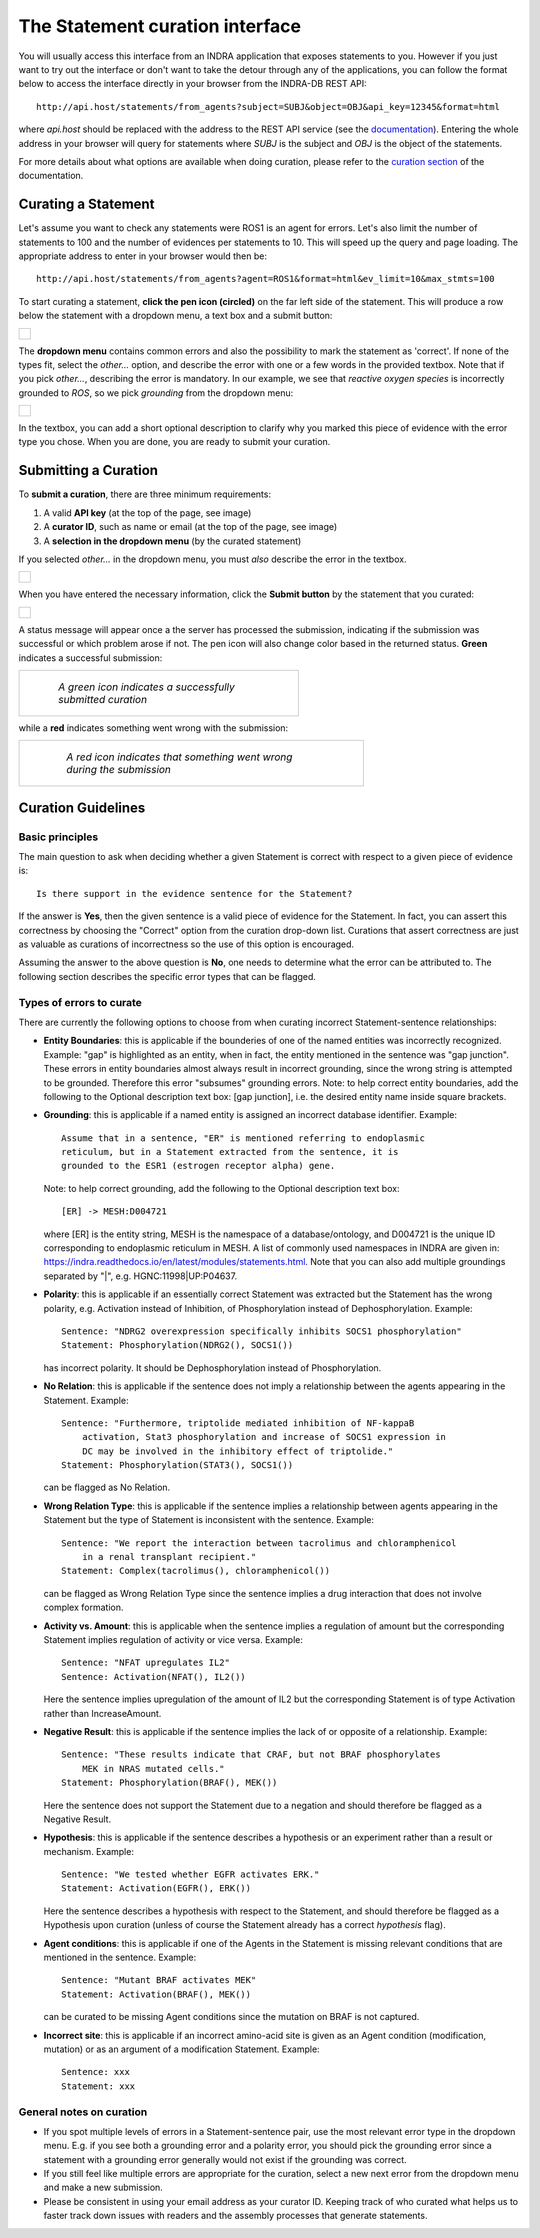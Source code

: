 The Statement curation interface
================================

You will usually access this interface from an INDRA application that
exposes statements to you. However if you just want to try out the interface
or don't want to take the detour through any of the applications, you can
follow the format below to access the interface directly in your browser from
the INDRA-DB REST API::

    http://api.host/statements/from_agents?subject=SUBJ&object=OBJ&api_key=12345&format=html

where *api.host* should be replaced with the address to the REST API service
(see the `documentation
<https://github.com/indralab/indra_db/blob/master/rest_api/README.md>`_).
Entering the whole address in your browser will query for statements where
*SUBJ* is the subject and *OBJ* is the object of the statements.

For more details about what options are available when doing curation, please
refer to the `curation section
<https://github.com/indralab/indra_db/blob/master/rest_api/README.md#curation>`_
of the documentation.

Curating a Statement
--------------------
Let's assume you want to check any statements were ROS1 is an agent for
errors. Let's also limit the number of statements to 100 and the number of
evidences per statements to 10. This will speed up the query and page loading.
The appropriate address to enter in your browser would then be::

    http://api.host/statements/from_agents?agent=ROS1&format=html&ev_limit=10&max_stmts=100

To start curating a statement, **click the pen icon (circled)** on the far left
side of the statement. This will produce a row below the statement with a
dropdown menu, a text box and a submit button:

+-----------------------------------------------------+
| .. figure:: images/curation_row_created_circled.png |
|   :align: center                                    |
|   :figwidth: 75 %                                   |
+-----------------------------------------------------+

The **dropdown menu** contains common errors and also the possibility to mark
the statement as 'correct'. If none of the types fit, select the *other...*
option, and describe the error with one or a few words in the provided
textbox. Note that if you pick *other...*, describing the error is mandatory.
In our example, we see that *reactive oxygen species* is incorrectly grounded
to *ROS*, so we pick *grounding* from the dropdown menu:

+------------------------------------------------------+
| .. figure:: images/curation_select_error_circled.png |
|    :align: center                                    |
|    :figwidth: 75 %                                   |
+------------------------------------------------------+

In the textbox, you can add a short optional description to clarify why you
marked this piece of evidence with the error type you chose. When you are
done, you are ready to submit your curation.

Submitting a Curation
---------------------
To **submit a curation**, there are three minimum requirements:

1) A valid **API key** (at the top of the page, see image)
2) A **curator ID**, such as name or email (at the top of the page, see image)
3) A **selection in the dropdown menu** (by the curated statement)

If you selected *other...* in the dropdown menu, you must *also* describe the
error in the textbox.

+-----------------------------------------+
| .. figure:: images/apikey_curatorID.png |
|   :align: center                        |
|   :figwidth: 75 %                       |
+-----------------------------------------+

When you have entered the necessary information, click the **Submit button** by
the statement that you curated:

+------------------------------------------------+
| .. figure:: images/curation_submit_circled.png |
|   :align: center                               |
|   :figwidth: 75 %                              |
+------------------------------------------------+

A status message will appear once a the server has processed the submission,
indicating if the submission was successful or which problem arose if not.
The pen icon will also change color based in the returned status. **Green**
indicates a successful submission:

+--------------------------------------------------------------+
| .. figure:: images/curation_submitted_successfully.png       |
|   :align: center                                             |
|   :figwidth: 75 %                                            |
|                                                              |
|   *A green icon indicates a successfully submitted curation* |
+--------------------------------------------------------------+

while a **red** indicates something went wrong with the submission:

+--------------------------------------------------------------------------+
| .. figure:: images/bad_submission.png                                    |
|   :align: center                                                         |
|   :figwidth: 75 %                                                        |
|                                                                          |
|   *A red icon indicates that something went wrong during the submission* |
+--------------------------------------------------------------------------+

Curation Guidelines
-------------------
Basic principles
~~~~~~~~~~~~~~~~
The main question to ask when deciding whether a given Statement is correct
with respect to a given piece of evidence is::

    Is there support in the evidence sentence for the Statement?

If the answer is **Yes**, then the given sentence
is a valid piece of evidence for the Statement. In fact, you can assert this
correctness by choosing the "Correct" option from the curation drop-down list.
Curations that assert correctness are just as valuable as curations of
incorrectness so the use of this option is encouraged.

Assuming the answer to the above question is **No**, one needs to determine
what the error can be attributed to. The following section describes the
specific error types that can be flagged.

Types of errors to curate
~~~~~~~~~~~~~~~~~~~~~~~~~
There are currently the following options to choose from when curating
incorrect Statement-sentence relationships:

* **Entity Boundaries**: this is applicable if the bounderies of one of the named
  entities was incorrectly recognized. Example: "gap" is highlighted as an
  entity, when in fact, the entity mentioned in the sentence was
  "gap junction". These errors in entity boundaries almost always result in
  incorrect grounding, since the wrong string is attempted to be grounded.
  Therefore this error "subsumes" grounding errors.
  Note: to help correct entity boundaries, add the following to the
  Optional description text box: [gap junction], i.e. the desired entity
  name inside square brackets.
* **Grounding**: this is applicable if a named entity is assigned an incorrect
  database identifier. Example::

    Assume that in a sentence, "ER" is mentioned referring to endoplasmic
    reticulum, but in a Statement extracted from the sentence, it is
    grounded to the ESR1 (estrogen receptor alpha) gene.

  Note: to help correct grounding, add the following to the Optional
  description text box::

    [ER] -> MESH:D004721

  where [ER] is the entity string,
  MESH is the namespace of a database/ontology, and D004721 is the unique ID
  corresponding to endoplasmic reticulum in MESH.
  A list of commonly used namespaces in INDRA are given in:
  https://indra.readthedocs.io/en/latest/modules/statements.html.
  Note that you can also add multiple groundings separated by "|", e.g.
  HGNC:11998|UP:P04637.

* **Polarity**: this is applicable if an essentially correct Statement was
  extracted but the Statement has the wrong polarity, e.g. Activation
  instead of Inhibition, of Phosphorylation instead of Dephosphorylation.
  Example::

    Sentence: "NDRG2 overexpression specifically inhibits SOCS1 phosphorylation"
    Statement: Phosphorylation(NDRG2(), SOCS1())

  has incorrect polarity. It should be Dephosphorylation instead of
  Phosphorylation.

* **No Relation**: this is applicable if the sentence does not imply a
  relationship between the agents appearing in the Statement. Example::

    Sentence: "Furthermore, triptolide mediated inhibition of NF-kappaB
        activation, Stat3 phosphorylation and increase of SOCS1 expression in
        DC may be involved in the inhibitory effect of triptolide."
    Statement: Phosphorylation(STAT3(), SOCS1())

  can be flagged as No Relation.

* **Wrong Relation Type**: this is applicable if the sentence implies a
  relationship between agents appearing in the Statement but the type of
  Statement is inconsistent with the sentence. Example::

    Sentence: "We report the interaction between tacrolimus and chloramphenicol
        in a renal transplant recipient."
    Statement: Complex(tacrolimus(), chloramphenicol())

  can be flagged as Wrong Relation Type since the sentence implies a drug
  interaction that does not involve complex formation.

* **Activity vs. Amount**: this is applicable when the sentence implies a
  regulation of amount but the corresponding Statement implies regulation
  of activity or vice versa. Example::

    Sentence: "NFAT upregulates IL2"
    Sentence: Activation(NFAT(), IL2())

  Here the sentence implies upregulation of the amount of IL2 but the
  corresponding Statement is of type Activation rather than IncreaseAmount.

* **Negative Result**: this is applicable if the sentence implies the lack of
  or opposite of a relationship. Example::

    Sentence: "These results indicate that CRAF, but not BRAF phosphorylates
        MEK in NRAS mutated cells."
    Statement: Phosphorylation(BRAF(), MEK())

  Here the sentence does not support the Statement due to a negation and
  should therefore be flagged as a Negative Result.

* **Hypothesis**: this is applicable if the sentence describes a hypothesis or
  an experiment rather than a result or mechanism. Example::

    Sentence: "We tested whether EGFR activates ERK."
    Statement: Activation(EGFR(), ERK())

  Here the sentence describes a hypothesis with respect to the Statement, and
  should therefore be flagged as a Hypothesis upon curation (unless of course
  the Statement already has a correct *hypothesis* flag).

* **Agent conditions**: this is applicable if one of the Agents in the Statement
  is missing relevant conditions that are mentioned in the sentence. Example::

    Sentence: "Mutant BRAF activates MEK"
    Statement: Activation(BRAF(), MEK())

  can be curated to be missing Agent conditions since the mutation on BRAF is
  not captured.

* **Incorrect site**: this is applicable if an incorrect amino-acid site is
  given as an Agent condition (modification, mutation) or as an argument
  of a modification Statement. Example::

    Sentence: xxx
    Statement: xxx

General notes on curation
~~~~~~~~~~~~~~~~~~~~~~~~~

* If you spot multiple levels of errors in a Statement-sentence pair,
  use the most relevant error type in the dropdown menu. E.g. if you see both
  a grounding error and a polarity error, you should pick the grounding
  error since a statement with a grounding error generally would not exist
  if the grounding was correct.
* If you still feel like multiple errors are appropriate for the curation,
  select a new next error from the dropdown menu and make a new submission.
* Please be consistent in using your email address as your curator ID.
  Keeping track of who curated what helps us to faster track down
  issues with readers and the assembly processes that generate statements.
